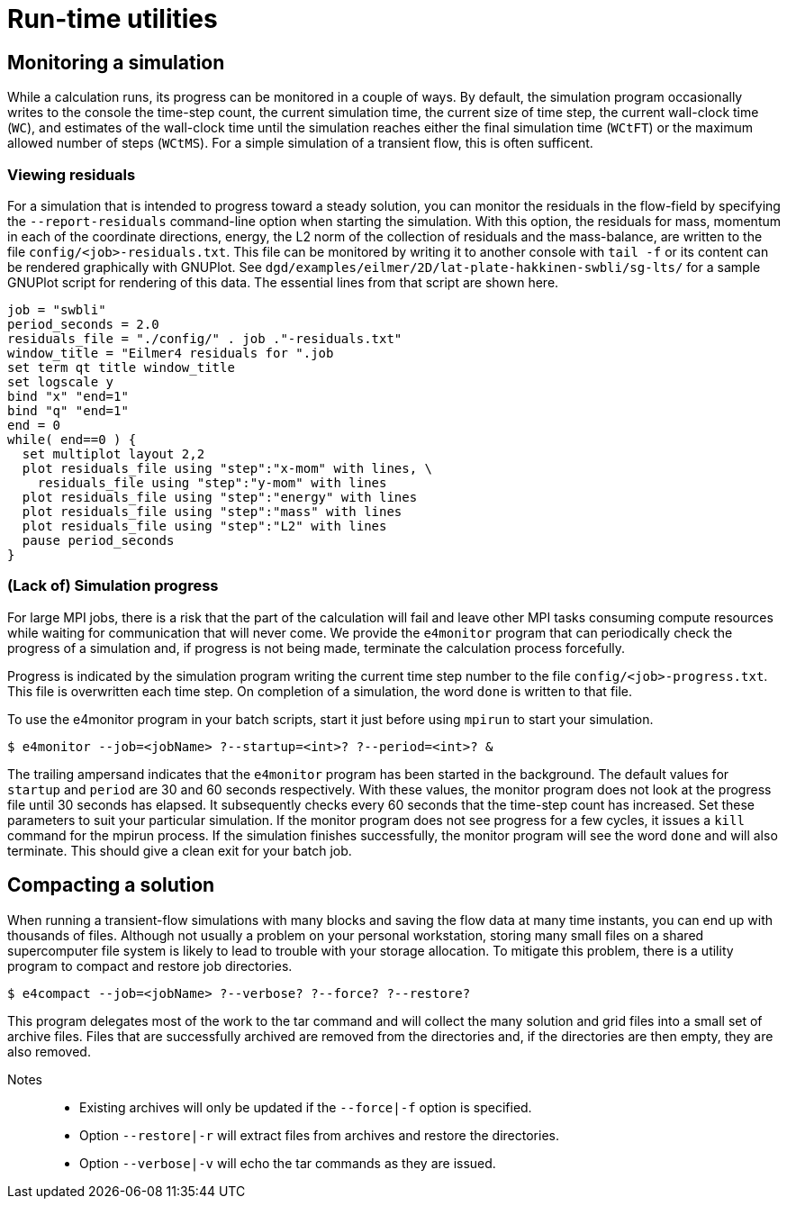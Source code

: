 = Run-time utilities

== Monitoring a simulation

While a calculation runs, its progress can be monitored in a couple of ways.
By default, the simulation program occasionally writes to the console
the time-step count, the current simulation time, the current size of time step,
the current wall-clock time (`WC`), and estimates of the wall-clock time until the
simulation reaches either the final simulation time (`WCtFT`) or the maximum allowed
number of steps (`WCtMS`).
For a simple simulation of a transient flow, this is often sufficent.

=== Viewing residuals

For a simulation that is intended to progress toward a steady solution,
you can monitor the residuals in the flow-field by specifying the `--report-residuals`
command-line option when starting the simulation.
With this option, the residuals for mass, momentum in each of the coordinate directions,
energy, the L2 norm of the collection of residuals and the mass-balance, are written to
the file `config/<job>-residuals.txt`.
This file can be monitored by writing it to another console with `tail -f` or
its content can be rendered graphically with GNUPlot.
See `dgd/examples/eilmer/2D/lat-plate-hakkinen-swbli/sg-lts/` for a sample GNUPlot script
for rendering of this data.
The essential lines from that script are shown here.

  job = "swbli"
  period_seconds = 2.0
  residuals_file = "./config/" . job ."-residuals.txt"
  window_title = "Eilmer4 residuals for ".job
  set term qt title window_title
  set logscale y
  bind "x" "end=1"
  bind "q" "end=1"
  end = 0
  while( end==0 ) {
    set multiplot layout 2,2
    plot residuals_file using "step":"x-mom" with lines, \
      residuals_file using "step":"y-mom" with lines
    plot residuals_file using "step":"energy" with lines
    plot residuals_file using "step":"mass" with lines
    plot residuals_file using "step":"L2" with lines
    pause period_seconds
  }

=== (Lack of) Simulation progress

For large MPI jobs, there is a risk that the part of the calculation will fail
and leave other MPI tasks consuming compute resources while waiting for communication
that will never come.
We provide the `e4monitor` program that can periodically check the progress of a simulation and,
if progress is not being made, terminate the calculation process forcefully.

Progress is indicated by the simulation program writing the current time step number to the
file `config/<job>-progress.txt`.
This file is overwritten each time step.
On completion of a simulation, the word `done` is written to that file.

To use the e4monitor program in your batch scripts,
start it just before using `mpirun` to start your simulation.

  $ e4monitor --job=<jobName> ?--startup=<int>? ?--period=<int>? &

The trailing ampersand indicates that the `e4monitor` program has been started in
the background.
The default values for `startup` and `period` are 30 and 60 seconds respectively.
With these values, the monitor program does not look at the progress file until
30 seconds has elapsed.
It subsequently checks every 60 seconds that the time-step count has increased.
Set these parameters to suit your particular simulation.
If the monitor program does not see progress for a few cycles, it issues a `kill`
command for the mpirun process.
If the simulation finishes successfully, the monitor program will see the word `done`
and will also terminate.
This should give a clean exit for your batch job.


== Compacting a solution

When running a transient-flow simulations with many blocks and
saving the flow data at many time instants, you can end up with thousands of files.
Although not usually a problem on your personal workstation,
storing many small files on a shared supercomputer file system is likely to lead
to trouble with your storage allocation.
To mitigate this problem, there is a utility program to compact and restore job directories.

  $ e4compact --job=<jobName> ?--verbose? ?--force? ?--restore?

This program delegates most of the work to the tar command and
will collect the many solution and grid files into a small set of archive files.
Files that are successfully archived are removed from the directories and,
if the directories are then empty, they are also removed.

Notes::
 * Existing archives will only be updated if the `--force|-f` option is specified.
 * Option `--restore|-r` will extract files from archives and restore the directories.
 * Option `--verbose|-v` will echo the tar commands as they are issued.



